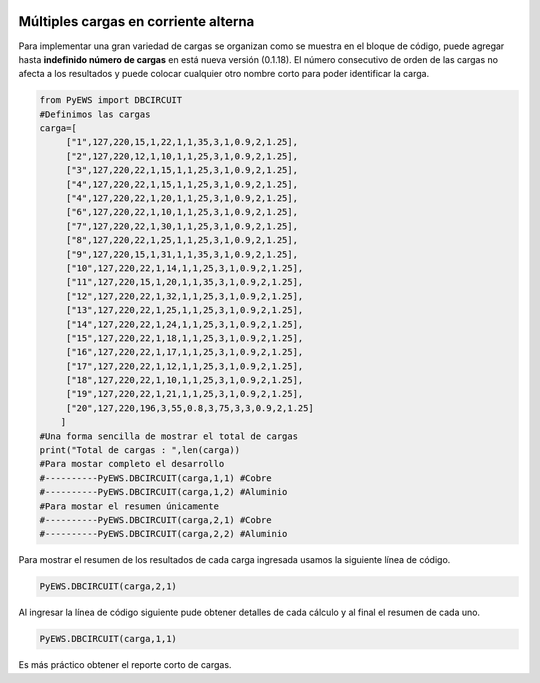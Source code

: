 | |image1|
| |image2|
| |image3|
| |image4|
| |image5|\ |image6|

.. _header-n2:

Múltiples cargas en corriente alterna
=====================================

Para implementar una gran variedad de cargas se organizan como se
muestra en el bloque de código, puede agregar hasta **indefinido número
de cargas** en está nueva versión (0.1.18). El número consecutivo de
orden de las cargas no afecta a los resultados y puede colocar cualquier
otro nombre corto para poder identificar la carga.

.. code:: python

   from PyEWS import DBCIRCUIT
   #Definimos las cargas
   carga=[
        ["1",127,220,15,1,22,1,1,35,3,1,0.9,2,1.25],
        ["2",127,220,12,1,10,1,1,25,3,1,0.9,2,1.25],
        ["3",127,220,22,1,15,1,1,25,3,1,0.9,2,1.25],
        ["4",127,220,22,1,15,1,1,25,3,1,0.9,2,1.25],
        ["4",127,220,22,1,20,1,1,25,3,1,0.9,2,1.25],
        ["6",127,220,22,1,10,1,1,25,3,1,0.9,2,1.25],
        ["7",127,220,22,1,30,1,1,25,3,1,0.9,2,1.25],
        ["8",127,220,22,1,25,1,1,25,3,1,0.9,2,1.25],
        ["9",127,220,15,1,31,1,1,35,3,1,0.9,2,1.25],    
        ["10",127,220,22,1,14,1,1,25,3,1,0.9,2,1.25],
        ["11",127,220,15,1,20,1,1,35,3,1,0.9,2,1.25],
        ["12",127,220,22,1,32,1,1,25,3,1,0.9,2,1.25],
        ["13",127,220,22,1,25,1,1,25,3,1,0.9,2,1.25],
        ["14",127,220,22,1,24,1,1,25,3,1,0.9,2,1.25],
        ["15",127,220,22,1,18,1,1,25,3,1,0.9,2,1.25],
        ["16",127,220,22,1,17,1,1,25,3,1,0.9,2,1.25],
        ["17",127,220,22,1,12,1,1,25,3,1,0.9,2,1.25],    
        ["18",127,220,22,1,10,1,1,25,3,1,0.9,2,1.25],
        ["19",127,220,22,1,21,1,1,25,3,1,0.9,2,1.25],
        ["20",127,220,196,3,55,0.8,3,75,3,3,0.9,2,1.25]
       ]
   #Una forma sencilla de mostrar el total de cargas
   print("Total de cargas : ",len(carga))
   #Para mostar completo el desarrollo
   #----------PyEWS.DBCIRCUIT(carga,1,1) #Cobre
   #----------PyEWS.DBCIRCUIT(carga,1,2) #Aluminio
   #Para mostar el resumen únicamente 
   #----------PyEWS.DBCIRCUIT(carga,2,1) #Cobre
   #----------PyEWS.DBCIRCUIT(carga,2,2) #Aluminio

Para mostrar el resumen de los resultados de cada carga ingresada usamos
la siguiente línea de código.

.. code:: python

   PyEWS.DBCIRCUIT(carga,2,1)

Al ingresar la línea de código siguiente pude obtener detalles de cada
cálculo y al final el resumen de cada uno.

.. code:: python

   PyEWS.DBCIRCUIT(carga,1,1)

Es más práctico obtener el reporte corto de cargas.

.. |image1| image:: https://badge.fury.io/py/ElectricalWireSizes.svg
   :target: https://badge.fury.io/py/ElectricalWireSizes
.. |image2| image:: https://static.pepy.tech/personalized-badge/electricalwiresizes?period=total&units=none&left_color=grey&right_color=blue&left_text=Downloads
   :target: https://pepy.tech/project/electricalwiresizes
.. |image3| image:: https://pepy.tech/badge/electricalwiresizes/month
   :target: https://pepy.tech/project/electricalwiresizes
.. |image4| image:: https://img.shields.io/badge/python-3 | 3.5 | 3.6 | 3.7 | 3.8 | 3.9-blue
   :target: https://pypi.org/project/ElectricalWireSizes/
.. |image5| image:: https://api.codeclimate.com/v1/badges/27c48038801ee954796d/maintainability
   :target: https://codeclimate.com/github/jacometoss/PyEWS/maintainability
.. |image6| image:: https://app.codacy.com/project/badge/Grade/8d8575adf7e149999e6bc84c657fc94e
   :target: https://www.codacy.com/gh/jacometoss/PyEWS/dashboard?utm_source=github.com&amp;utm_medium=referral&amp;utm_content=jacometoss/PyEWS&amp;utm_campaign=Badge_Grade
